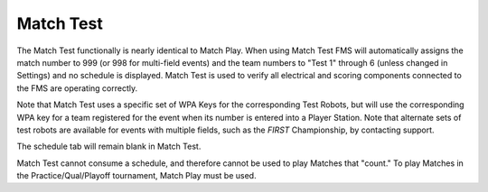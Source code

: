 .. _match-play-test:

Match Test
===========

.. image:: images/match-test-0.png

The Match Test functionally is nearly identical to Match Play. When using Match Test FMS will automatically assigns the match number to 999 (or 998 for multi-field events) and the
team numbers to "Test 1" through 6 (unless changed in Settings) and no schedule is displayed. Match Test is used to verify all electrical and scoring components connected to the FMS are operating correctly.

Note that Match Test uses a specific set of WPA Keys for the corresponding Test Robots, but will use the corresponding WPA key for a team registered for the event when its number is entered into a Player Station.
Note that alternate sets of test robots are available for events with multiple fields, such as the *FIRST* Championship, by contacting support.

The schedule tab will remain blank in Match Test.

Match Test cannot consume a schedule, and therefore cannot be used to play Matches that "count." To play Matches in the Practice/Qual/Playoff tournament, Match Play must be used.
